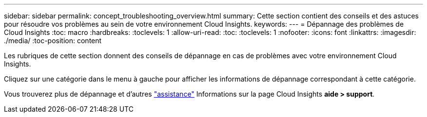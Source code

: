 ---
sidebar: sidebar 
permalink: concept_troubleshooting_overview.html 
summary: Cette section contient des conseils et des astuces pour résoudre vos problèmes au sein de votre environnement Cloud Insights. 
keywords:  
---
= Dépannage des problèmes de Cloud Insights
:toc: macro
:hardbreaks:
:toclevels: 1
:allow-uri-read: 
:toc: 
:toclevels: 1
:nofooter: 
:icons: font
:linkattrs: 
:imagesdir: ./media/
:toc-position: content


[role="lead"]
Les rubriques de cette section donnent des conseils de dépannage en cas de problèmes avec votre environnement Cloud Insights.

Cliquez sur une catégorie dans le menu à gauche pour afficher les informations de dépannage correspondant à cette catégorie.

Vous trouverez plus de dépannage et d'autres link:concept_requesting_support.html["assistance"] Informations sur la page Cloud Insights *aide > support*.
